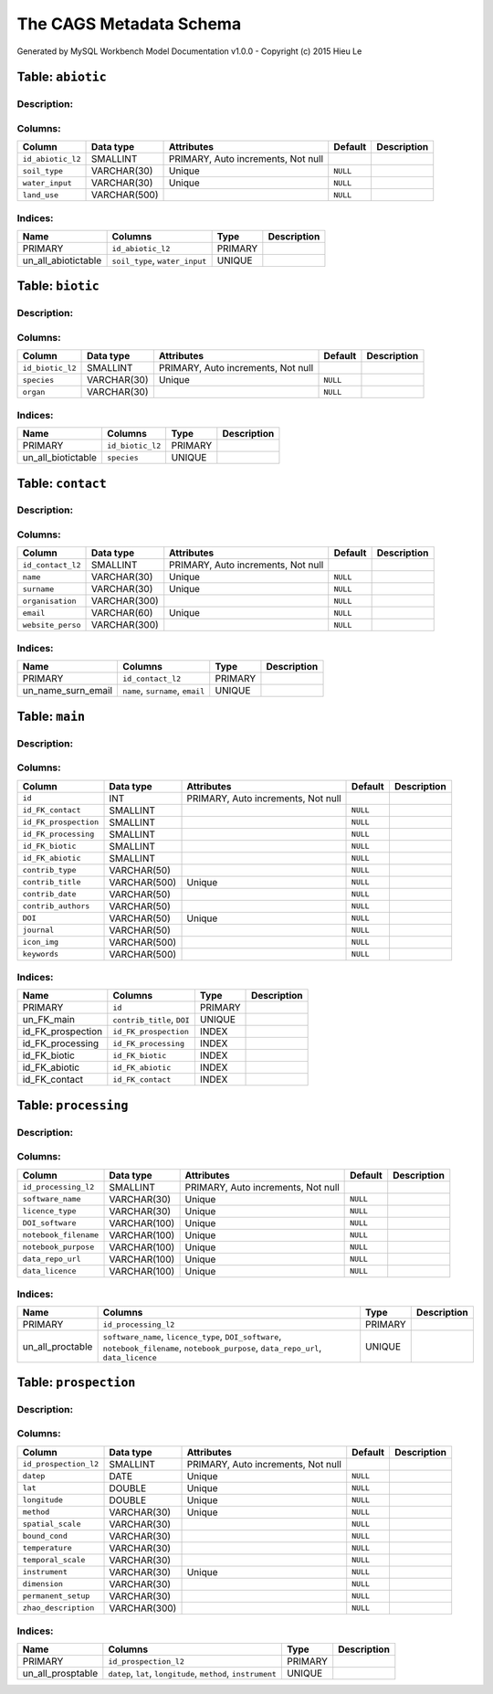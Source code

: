 The CAGS Metadata Schema
=========================

Generated by MySQL Workbench Model Documentation v1.0.0 - Copyright (c)
2015 Hieu Le

Table: ``abiotic``
------------------

Description:
~~~~~~~~~~~~

Columns:
~~~~~~~~

+---------------------+----------------+--------------------------------------+------------+---------------+
| Column              | Data type      | Attributes                           | Default    | Description   |
+=====================+================+======================================+============+===============+
| ``id_abiotic_l2``   | SMALLINT       | PRIMARY, Auto increments, Not null   |            |               |
+---------------------+----------------+--------------------------------------+------------+---------------+
| ``soil_type``       | VARCHAR(30)    | Unique                               | ``NULL``   |               |
+---------------------+----------------+--------------------------------------+------------+---------------+
| ``water_input``     | VARCHAR(30)    | Unique                               | ``NULL``   |               |
+---------------------+----------------+--------------------------------------+------------+---------------+
| ``land_use``        | VARCHAR(500)   |                                      | ``NULL``   |               |
+---------------------+----------------+--------------------------------------+------------+---------------+

Indices:
~~~~~~~~

+-------------------------+----------------------------------+-----------+---------------+
| Name                    | Columns                          | Type      | Description   |
+=========================+==================================+===========+===============+
| PRIMARY                 | ``id_abiotic_l2``                | PRIMARY   |               |
+-------------------------+----------------------------------+-----------+---------------+
| un\_all\_abiotictable   | ``soil_type``, ``water_input``   | UNIQUE    |               |
+-------------------------+----------------------------------+-----------+---------------+

Table: ``biotic``
-----------------

Description:
~~~~~~~~~~~~

Columns:
~~~~~~~~

+--------------------+---------------+--------------------------------------+------------+---------------+
| Column             | Data type     | Attributes                           | Default    | Description   |
+====================+===============+======================================+============+===============+
| ``id_biotic_l2``   | SMALLINT      | PRIMARY, Auto increments, Not null   |            |               |
+--------------------+---------------+--------------------------------------+------------+---------------+
| ``species``        | VARCHAR(30)   | Unique                               | ``NULL``   |               |
+--------------------+---------------+--------------------------------------+------------+---------------+
| ``organ``          | VARCHAR(30)   |                                      | ``NULL``   |               |
+--------------------+---------------+--------------------------------------+------------+---------------+

Indices:
~~~~~~~~

+------------------------+--------------------+-----------+---------------+
| Name                   | Columns            | Type      | Description   |
+========================+====================+===========+===============+
| PRIMARY                | ``id_biotic_l2``   | PRIMARY   |               |
+------------------------+--------------------+-----------+---------------+
| un\_all\_biotictable   | ``species``        | UNIQUE    |               |
+------------------------+--------------------+-----------+---------------+

Table: ``contact``
------------------

Description:
~~~~~~~~~~~~

Columns:
~~~~~~~~

+---------------------+----------------+--------------------------------------+------------+---------------+
| Column              | Data type      | Attributes                           | Default    | Description   |
+=====================+================+======================================+============+===============+
| ``id_contact_l2``   | SMALLINT       | PRIMARY, Auto increments, Not null   |            |               |
+---------------------+----------------+--------------------------------------+------------+---------------+
| ``name``            | VARCHAR(30)    | Unique                               | ``NULL``   |               |
+---------------------+----------------+--------------------------------------+------------+---------------+
| ``surname``         | VARCHAR(30)    | Unique                               | ``NULL``   |               |
+---------------------+----------------+--------------------------------------+------------+---------------+
| ``organisation``    | VARCHAR(300)   |                                      | ``NULL``   |               |
+---------------------+----------------+--------------------------------------+------------+---------------+
| ``email``           | VARCHAR(60)    | Unique                               | ``NULL``   |               |
+---------------------+----------------+--------------------------------------+------------+---------------+
| ``website_perso``   | VARCHAR(300)   |                                      | ``NULL``   |               |
+---------------------+----------------+--------------------------------------+------------+---------------+

Indices:
~~~~~~~~

+-------------------------+------------------------------------+-----------+---------------+
| Name                    | Columns                            | Type      | Description   |
+=========================+====================================+===========+===============+
| PRIMARY                 | ``id_contact_l2``                  | PRIMARY   |               |
+-------------------------+------------------------------------+-----------+---------------+
| un\_name\_surn\_email   | ``name``, ``surname``, ``email``   | UNIQUE    |               |
+-------------------------+------------------------------------+-----------+---------------+

Table: ``main``
---------------

Description:
~~~~~~~~~~~~

Columns:
~~~~~~~~

+-------------------------+----------------+--------------------------------------+------------+---------------+
| Column                  | Data type      | Attributes                           | Default    | Description   |
+=========================+================+======================================+============+===============+
| ``id``                  | INT            | PRIMARY, Auto increments, Not null   |            |               |
+-------------------------+----------------+--------------------------------------+------------+---------------+
| ``id_FK_contact``       | SMALLINT       |                                      | ``NULL``   |               |
+-------------------------+----------------+--------------------------------------+------------+---------------+
| ``id_FK_prospection``   | SMALLINT       |                                      | ``NULL``   |               |
+-------------------------+----------------+--------------------------------------+------------+---------------+
| ``id_FK_processing``    | SMALLINT       |                                      | ``NULL``   |               |
+-------------------------+----------------+--------------------------------------+------------+---------------+
| ``id_FK_biotic``        | SMALLINT       |                                      | ``NULL``   |               |
+-------------------------+----------------+--------------------------------------+------------+---------------+
| ``id_FK_abiotic``       | SMALLINT       |                                      | ``NULL``   |               |
+-------------------------+----------------+--------------------------------------+------------+---------------+
| ``contrib_type``        | VARCHAR(50)    |                                      | ``NULL``   |               |
+-------------------------+----------------+--------------------------------------+------------+---------------+
| ``contrib_title``       | VARCHAR(500)   | Unique                               | ``NULL``   |               |
+-------------------------+----------------+--------------------------------------+------------+---------------+
| ``contrib_date``        | VARCHAR(50)    |                                      | ``NULL``   |               |
+-------------------------+----------------+--------------------------------------+------------+---------------+
| ``contrib_authors``     | VARCHAR(50)    |                                      | ``NULL``   |               |
+-------------------------+----------------+--------------------------------------+------------+---------------+
| ``DOI``                 | VARCHAR(50)    | Unique                               | ``NULL``   |               |
+-------------------------+----------------+--------------------------------------+------------+---------------+
| ``journal``             | VARCHAR(50)    |                                      | ``NULL``   |               |
+-------------------------+----------------+--------------------------------------+------------+---------------+
| ``icon_img``            | VARCHAR(500)   |                                      | ``NULL``   |               |
+-------------------------+----------------+--------------------------------------+------------+---------------+
| ``keywords``            | VARCHAR(500)   |                                      | ``NULL``   |               |
+-------------------------+----------------+--------------------------------------+------------+---------------+

Indices:
~~~~~~~~

+-----------------------+------------------------------+-----------+---------------+
| Name                  | Columns                      | Type      | Description   |
+=======================+==============================+===========+===============+
| PRIMARY               | ``id``                       | PRIMARY   |               |
+-----------------------+------------------------------+-----------+---------------+
| un\_FK\_main          | ``contrib_title``, ``DOI``   | UNIQUE    |               |
+-----------------------+------------------------------+-----------+---------------+
| id\_FK\_prospection   | ``id_FK_prospection``        | INDEX     |               |
+-----------------------+------------------------------+-----------+---------------+
| id\_FK\_processing    | ``id_FK_processing``         | INDEX     |               |
+-----------------------+------------------------------+-----------+---------------+
| id\_FK\_biotic        | ``id_FK_biotic``             | INDEX     |               |
+-----------------------+------------------------------+-----------+---------------+
| id\_FK\_abiotic       | ``id_FK_abiotic``            | INDEX     |               |
+-----------------------+------------------------------+-----------+---------------+
| id\_FK\_contact       | ``id_FK_contact``            | INDEX     |               |
+-----------------------+------------------------------+-----------+---------------+

Table: ``processing``
---------------------

Description:
~~~~~~~~~~~~

Columns:
~~~~~~~~

+-------------------------+----------------+--------------------------------------+------------+---------------+
| Column                  | Data type      | Attributes                           | Default    | Description   |
+=========================+================+======================================+============+===============+
| ``id_processing_l2``    | SMALLINT       | PRIMARY, Auto increments, Not null   |            |               |
+-------------------------+----------------+--------------------------------------+------------+---------------+
| ``software_name``       | VARCHAR(30)    | Unique                               | ``NULL``   |               |
+-------------------------+----------------+--------------------------------------+------------+---------------+
| ``licence_type``        | VARCHAR(30)    | Unique                               | ``NULL``   |               |
+-------------------------+----------------+--------------------------------------+------------+---------------+
| ``DOI_software``        | VARCHAR(100)   | Unique                               | ``NULL``   |               |
+-------------------------+----------------+--------------------------------------+------------+---------------+
| ``notebook_filename``   | VARCHAR(100)   | Unique                               | ``NULL``   |               |
+-------------------------+----------------+--------------------------------------+------------+---------------+
| ``notebook_purpose``    | VARCHAR(100)   | Unique                               | ``NULL``   |               |
+-------------------------+----------------+--------------------------------------+------------+---------------+
| ``data_repo_url``       | VARCHAR(100)   | Unique                               | ``NULL``   |               |
+-------------------------+----------------+--------------------------------------+------------+---------------+
| ``data_licence``        | VARCHAR(100)   | Unique                               | ``NULL``   |               |
+-------------------------+----------------+--------------------------------------+------------+---------------+

Indices:
~~~~~~~~

+----------------------+-------------------------------------------------------------------------------------------------------------------------------------------+-----------+---------------+
| Name                 | Columns                                                                                                                                   | Type      | Description   |
+======================+===========================================================================================================================================+===========+===============+
| PRIMARY              | ``id_processing_l2``                                                                                                                      | PRIMARY   |               |
+----------------------+-------------------------------------------------------------------------------------------------------------------------------------------+-----------+---------------+
| un\_all\_proctable   | ``software_name``, ``licence_type``, ``DOI_software``, ``notebook_filename``, ``notebook_purpose``, ``data_repo_url``, ``data_licence``   | UNIQUE    |               |
+----------------------+-------------------------------------------------------------------------------------------------------------------------------------------+-----------+---------------+

Table: ``prospection``
----------------------

Description:
~~~~~~~~~~~~

Columns:
~~~~~~~~

+-------------------------+----------------+--------------------------------------+------------+---------------+
| Column                  | Data type      | Attributes                           | Default    | Description   |
+=========================+================+======================================+============+===============+
| ``id_prospection_l2``   | SMALLINT       | PRIMARY, Auto increments, Not null   |            |               |
+-------------------------+----------------+--------------------------------------+------------+---------------+
| ``datep``               | DATE           | Unique                               | ``NULL``   |               |
+-------------------------+----------------+--------------------------------------+------------+---------------+
| ``lat``                 | DOUBLE         | Unique                               | ``NULL``   |               |
+-------------------------+----------------+--------------------------------------+------------+---------------+
| ``longitude``           | DOUBLE         | Unique                               | ``NULL``   |               |
+-------------------------+----------------+--------------------------------------+------------+---------------+
| ``method``              | VARCHAR(30)    | Unique                               | ``NULL``   |               |
+-------------------------+----------------+--------------------------------------+------------+---------------+
| ``spatial_scale``       | VARCHAR(30)    |                                      | ``NULL``   |               |
+-------------------------+----------------+--------------------------------------+------------+---------------+
| ``bound_cond``          | VARCHAR(30)    |                                      | ``NULL``   |               |
+-------------------------+----------------+--------------------------------------+------------+---------------+
| ``temperature``         | VARCHAR(30)    |                                      | ``NULL``   |               |
+-------------------------+----------------+--------------------------------------+------------+---------------+
| ``temporal_scale``      | VARCHAR(30)    |                                      | ``NULL``   |               |
+-------------------------+----------------+--------------------------------------+------------+---------------+
| ``instrument``          | VARCHAR(30)    | Unique                               | ``NULL``   |               |
+-------------------------+----------------+--------------------------------------+------------+---------------+
| ``dimension``           | VARCHAR(30)    |                                      | ``NULL``   |               |
+-------------------------+----------------+--------------------------------------+------------+---------------+
| ``permanent_setup``     | VARCHAR(30)    |                                      | ``NULL``   |               |
+-------------------------+----------------+--------------------------------------+------------+---------------+
| ``zhao_description``    | VARCHAR(300)   |                                      | ``NULL``   |               |
+-------------------------+----------------+--------------------------------------+------------+---------------+

Indices:
~~~~~~~~

+-----------------------+-----------------------------------------------------------------+-----------+---------------+
| Name                  | Columns                                                         | Type      | Description   |
+=======================+=================================================================+===========+===============+
| PRIMARY               | ``id_prospection_l2``                                           | PRIMARY   |               |
+-----------------------+-----------------------------------------------------------------+-----------+---------------+
| un\_all\_prosptable   | ``datep``, ``lat``, ``longitude``, ``method``, ``instrument``   | UNIQUE    |               |
+-----------------------+-----------------------------------------------------------------+-----------+---------------+

